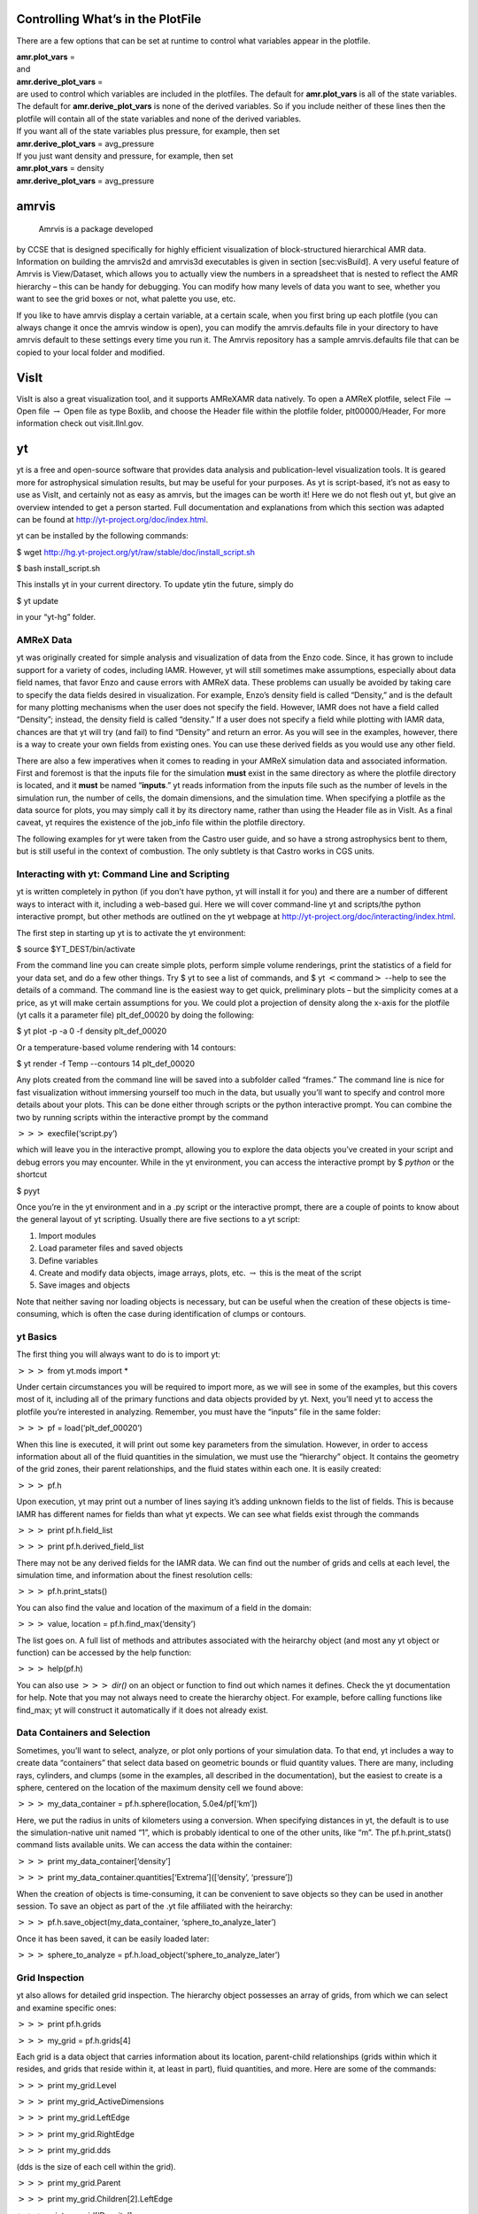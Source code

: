 
Controlling What’s in the PlotFile
==================================

There are a few options that can be set at runtime to control what
variables appear in the plotfile.

| **amr.plot\_vars** =
| and
| **amr.derive\_plot\_vars** =
| are used to control which variables are included in the plotfiles. The default for **amr.plot\_vars**
  is all of the state variables. The default for **amr.derive\_plot\_vars** is none of
  the derived variables. So if you include neither of these lines then the plotfile
  will contain all of the state variables and none of the derived variables.
| If you want all of the state variables plus pressure, for example, then set
| **amr.derive\_plot\_vars** = avg\_pressure
| If you just want density and pressure, for example, then set
| **amr.plot\_vars** = density
| **amr.derive\_plot\_vars** = avg\_pressure

amrvis
======

 Amrvis is a package developed
by CCSE that is designed specifically for highly efficient visualization
of block-structured hierarchical AMR data.
Information on building the amrvis2d and amrvis3d executables is given in section
[sec:visBuild]. A very useful feature of Amrvis is View/Dataset, which
allows you to actually view the numbers in a spreadsheet that is nested
to reflect the AMR hierarchy – this can be handy for
debugging. You can modify how many levels of data you want to see,
whether you want to see the grid boxes or not, what palette you use,
etc.

If you like to have amrvis display a certain variable, at a certain
scale, when you first bring up each plotfile (you can always change it
once the amrvis window is open), you can modify the amrvis.defaults
file in your directory to have amrvis default to these settings every
time you run it. The Amrvis repository has a sample amrvis.defaults
file that can be copied to your local folder and modified.

VisIt
=====

VisIt is also a great visualization tool, and it supports AMReXAMR data natively. To open a AMReX plotfile, select File
:math:`\rightarrow` Open file :math:`\rightarrow` Open file as type Boxlib, and
choose the Header file within the plotfile folder, plt00000/Header,
For more information check out visit.llnl.gov.

yt
==

yt is a free and open-source software that provides data analysis and
publication-level visualization tools. It is geared more for astrophysical
simulation results, but may be useful for your purposes. As yt is script-based, it’s not
as easy to use as VisIt, and certainly not as easy as amrvis, but the
images can be worth it! Here we do not flesh out yt, but give an
overview intended to get a person started. Full documentation and
explanations from which this section was adapted can be found at
http://yt-project.org/doc/index.html.

yt can be installed by the following commands:

$ wget http://hg.yt-project.org/yt/raw/stable/doc/install\_script.sh

$ bash install\_script.sh

This installs yt in your current directory. To update ytin the
future, simply do

$ yt update

in your “yt-hg” folder.

AMReX Data
----------

yt was originally created for simple analysis and visualization of
data from the Enzo code. Since, it has grown to include support for a
variety of codes, including IAMR.
However, yt will still sometimes
make assumptions, especially about data field names, that favor Enzo
and cause errors with AMReX data. These problems can usually be
avoided by taking care to specify the data fields desired in
visualization. For example, Enzo’s density field is called
“Density,” and is the default for many plotting mechanisms when the
user does not specify the field. However, IAMR does not have a field
called “Density”; instead, the density field is called “density.”
If a user does not specify a field while plotting with IAMR data,
chances are that yt will try (and fail) to find “Density” and return
an error. As you will see in the examples, however, there is a way to
create your own fields from existing ones. You can use these derived
fields as you would use any other field.

There are also a few imperatives when it comes to reading in your
AMReX simulation data and associated information. First and foremost
is that the inputs file for the simulation **must** exist in the
same directory as where the plotfile directory is located, and it **must** be named “**inputs**.” yt reads information from the
inputs file such as the number of levels in the simulation run, the
number of cells, the domain dimensions, and the simulation time.
When specifying a plotfile as
the data source for plots, you may simply call it by its directory
name, rather than using the Header file as in VisIt. As a final
caveat, yt requires the existence of the job\_info file within the plotfile
directory.

The following examples for yt were taken from the Castro user guide,
and so have a strong astrophysics bent to them, but is still useful
in the context of combustion. The only subtlety is that Castro 
works in CGS units.

Interacting with yt: Command Line and Scripting
-----------------------------------------------

yt is written completely in python (if you don’t have python, yt will
install it for you) and there are a number of different ways to
interact with it, including a web-based gui. Here we will cover
command-line yt and scripts/the python interactive prompt, but other
methods are outlined on the yt webpage at
http://yt-project.org/doc/interacting/index.html.

The first step in starting up yt is to activate the yt environment:

$ source $YT\_DEST/bin/activate

From the command line you can create simple plots, perform simple
volume renderings, print the statistics of a field for your data set,
and do a few other things. Try $ yt to see a list of commands,
and $ yt :math:`<`\ command\ :math:`>` --help
to see the details of a command. The command line is the easiest way
to get quick, preliminary plots – but the simplicity comes at a
price, as yt will make certain assumptions for you. We could plot a
projection of density along the x-axis for the plotfile (yt calls it a
parameter file) plt\_def\_00020 by doing the following:

$ yt plot -p -a 0 -f density plt\_def\_00020

Or a temperature-based volume rendering with 14 contours:

$ yt render -f Temp --contours 14 plt\_def\_00020

Any plots created from the command line will be saved into a
subfolder called “frames.” The command line is nice for fast
visualization without immersing yourself too much in the data, but
usually you’ll want to specify and control more details about your
plots. This can be done either through scripts or the python
interactive prompt. You can combine the two by running scripts within
the interactive prompt by the command

:math:`>>>` execfile(‘script.py’)

which will leave you in the interactive prompt, allowing you to
explore the data objects you’ve created in your script and debug
errors you may encounter. While in the yt environment, you can access
the interactive prompt by $ *python* or the shortcut

$ pyyt

Once you’re in the yt environment and in a .py script or the
interactive prompt, there are a couple of points to know about the
general layout of yt scripting. Usually there are five sections to a
yt script:

#. Import modules

#. Load parameter files and saved objects

#. Define variables

#. Create and modify data objects, image arrays, plots,
   etc. :math:`\rightarrow` this is the meat of the script

#. Save images and objects

Note that neither saving nor loading objects is necessary, but can be
useful when the creation of these objects is time-consuming, which is
often the case during identification of clumps or contours.

yt Basics
---------

The first thing you will always want to do is to import yt:

:math:`>>>` from yt.mods import \*

Under certain circumstances you will be required to import more, as we
will see in some of the examples, but this covers most of it,
including all of the primary functions and data objects provided by
yt. Next, you’ll need yt to access the plotfile you’re interested in
analyzing. Remember, you must have the “inputs” file in the same
folder:

:math:`>>>` pf = load(‘plt\_def\_00020’)

When this line is executed, it will print out some key parameters from
the simulation. However, in order to access information about all of
the fluid quantities in the simulation, we must use the “hierarchy”
object. It contains the geometry of the grid zones, their parent
relationships, and the fluid states within each one. It is easily
created:

:math:`>>>` pf.h

Upon execution, yt may print out a number of lines saying it’s adding
unknown fields to the list of fields. This is because IAMR has
different names for fields than what yt expects. We can see what
fields exist through the commands

:math:`>>>` print pf.h.field\_list

:math:`>>>` print pf.h.derived\_field\_list

There may not be any derived fields for the IAMR data. We can find out
the number of grids and cells at each level, the simulation time, and
information about the finest resolution cells:

:math:`>>>` pf.h.print\_stats()

You can also find the value and location of the maximum of a field in
the domain:

:math:`>>>` value, location = pf.h.find\_max(‘density’)

The list goes on. A full list of methods and attributes associated
with the heirarchy object (and most any yt object or function) can be
accessed by the help function:

:math:`>>>` help(pf.h)

You can also use :math:`>>>` *dir()* on an object or
function to find out which names it defines. Check the
yt documentation for help. Note that you may not always need to create
the hierarchy object. For example, before calling
functions like find\_max; yt will construct it automatically if it
does not already exist.

Data Containers and Selection
-----------------------------

Sometimes, you’ll want to select, analyze, or plot only portions of
your simulation data. To that end, yt includes a way to create data
“containers” that select data based on geometric bounds or fluid
quantity values. There are many, including rays, cylinders, and clumps
(some in the examples, all described in the documentation), but the
easiest to create is a sphere, centered on the location of the maximum
density cell we found above:

:math:`>>>` my\_data\_container = pf.h.sphere(location, 5.0e4/pf[‘km’])

Here, we put the radius in units of kilometers using a
conversion. When specifying distances in yt, the default is to use the
simulation-native unit named “1”, which is probably identical to one
of the other units, like “m”. The pf.h.print\_stats() command lists
available units. We can access the data within the container:

:math:`>>>` print my\_data\_container[‘density’]

:math:`>>>` print my\_data\_container.quantities[‘Extrema’]([‘density’, ‘pressure’])

When the creation of objects is time-consuming, it can be convenient
to save objects so they can be used in another session. To save an
object as part of the .yt file affiliated with the heirarchy:

:math:`>>>` pf.h.save\_object(my\_data\_container, ‘sphere\_to\_analyze\_later’)

Once it has been saved, it can be easily loaded later:

:math:`>>>` sphere\_to\_analyze = pf.h.load\_object(‘sphere\_to\_analyze\_later’)

Grid Inspection
---------------

yt also allows for detailed grid inspection. The hierarchy object
possesses an array of grids, from which we can select and examine
specific ones:

:math:`>>>` print pf.h.grids

:math:`>>>` my\_grid = pf.h.grids[4]

Each grid is a data object that carries information about its
location, parent-child relationships (grids within which it resides, and
grids that reside within it, at least in part), fluid quantities, and
more. Here are some of the commands:

:math:`>>>` print my\_grid.Level

:math:`>>>` print my\_grid\_ActiveDimensions

:math:`>>>` print my\_grid.LeftEdge

:math:`>>>` print my\_grid.RightEdge

:math:`>>>` print my\_grid.dds

(dds is the size of each cell within the grid).

:math:`>>>` print my\_grid.Parent

:math:`>>>` print my\_grid.Children[2].LeftEdge

:math:`>>>` print my\_grid[‘Density’]

You can examine which cells within the grid have been refined with the
child\_mask attribute, a representative array set to zero everywhere
there is finer resolution.To find the fraction of your grid that isn’t
further refined:

:math:`>>>`\ print my\_grid.child\_mask.sum()/float(my\_grid.ActiveDimensions.prod())

Rather than go into detail about the many possibilities for plotting
in yt, we’ll provide some examples.

Example Scripts
---------------

In these examples, we investigate 3-D simulation data of two stars
orbiting in the center of the domain, which is a box of sides
:math:`10^{10}\:cm`.

*# Pressure Contours*

from yt.mods import \*

pf = load(‘plt00020’)

field = ‘pressure’

pf.h

*# AMReX fields have no inherent units, so we add them in,
in the form of a raw string*

*# with some LaTeX-style formatting.*

pf.field\_info[field].\_units = r‘\\rm{Ba}’

*# SlicePlot parameters include: parameter file, axis, field, window width (effectively the*

*# x and y zoom), and fontsize. We can also create projections with ProjectionPlot().*

p = SlicePlot(pf, ‘z’, field, width=((5.0e9, ‘cm’), (3.0e9, ‘cm’)),

fontsize=13)

*# Zlim is the range of the colorbar. In other words, the range of the data we want to display.*

*# Names for many colormaps can be found at wiki.scipy.org/Cookbook/Matplotlib/Show\_colormaps.*

p.set\_zlim(field, 2.85e13, 2.95e13)

p.set\_cmap(field, ‘jet’)

*# Here we add 5 density contour lines within certain limits on top of the image. We overlay*

*# our finest grids with a transparency of 0.2 (lower is more transparent). We add a quiver*

*# plot with arrows every 16 pixels with x\_velocity in the x-direction and y\_velocity in*

*# the y-direction. We also mark the center with an ‘x’ and label one of our stars.*

p.annotate\_contour(‘density’, clim=(1.05e-4, 1.16e-4), ncont=5, label=False)

p.annotate\_grids(alpha=0.2, min\_level=2)

p.annotate\_quiver(‘x\_velocity’, ‘y\_velocity’, factor=16)

p.annotate\_marker([5.0e9, 5.0e9], marker=‘x’)

p.annotate\_point([5.95e9, 5.1e9], ‘Star!’)

*# This saves the plot to a file with the given prefix. We can alternatively specify*

*# the entire filename.*

p.save(‘contours.press\_den\_’)

.. figure:: Slice_z_pressure
   :alt: Pressure slice with annotations
   :width: 6.00000in

   Pressure slice with annotations

*#————————*

*# Volume Rendering*

from yt.mods import \*

pf = load(‘plt00020’)

field = ‘pressure’
dd = pf.h.all\_data()

*# We take the log of the extrema of the pressure field, as well as a couple other interesting*

*# value ranges we’d like to visualize.*

h\_mi, h\_ma = dd.quantities[‘Extrema’](field)[0]

h\_mi, h\_ma = np.log10(h\_mi), np.log10(h\_ma)

s\_mi, s\_ma = np.log10(2.90e13), np.log10(3.10e13)

pf.h

*# We deal in terms of logarithms here because we have such a large range of values.*

*# It can make things easier, but is not necessary.*

pf.field\_info[field].take\_log=True

*# This is what we use to visualize volumes. There are a couple of other, more complex*

*# ways. We set the range of values we’re interested in and the number of bins in the*

*# function. Make sure to have a lot of bins if your data spans many orders of magnitude!*

*# Our raw data ranges from about :math:`10^{13}` to :math:`10^{22}`.*

tf = ColorTransferFunction((h\_mi-1, h\_ma+1), nbins=1.0e6)

*# Here we add several layers to our function, either one at a time or in groups. We*

*# specify the value-center and width of the layer. We can manipulate the color by*

*# individually setting the colormaps and ranges to spread them over. We can also*

*# change the transparency, which will usually take some time to get perfect.*

tf.sample\_colormap(np.log10(2.0e21), 0.006, col\_bounds=[h\_mi,h\_ma],

alpha=[27.0], colormap=‘RdBu\_r’)

tf.sample\_colormap(np.log10(2.0e19), 0.001, col\_bounds=[h\_mi,h\_ma],

alpha=[5.5], colormap=‘RdBu\_r’)

tf.add\_layers(6, mi=np.log10(2.95e13), ma=s\_ma,

col\_bounds=[s\_mi,s\_ma],

alpha=19\*na.ones(6,dtype=‘float64’), colormap=‘RdBu\_r’)

tf.sample\_colormap(np.log10(2.95e13), 0.000005, col\_bounds=[s\_mi,s\_ma],

alpha=[13.0], colormap=‘RdBu\_r’)

tf.sample\_colormap(np.log10(2.90e13), 0.000007, col\_bounds=[s\_mi,s\_ma],

alpha=[11.5], colormap=‘RdBu\_r’)

tf.sample\_colormap(np.log10(2.85e13), 0.000008, col\_bounds=[s\_mi,s\_ma],

alpha=[9.5], colormap=‘RdBu\_r’)

*# By default each color channel is only opaque to itself. If we set grey\_opacity=True,*

*# this is no longer the case. This is good to use if we want to obscure the inner*

*# portions of our rendering. Here it only makes a minor change, as we must set our*

*# alpha values for the outer layers higher to see a strong effect.*

tf.grey\_opacity=True

*# Volume rendering uses a camera object which centers the view at the coordinates we’ve*

*# called ‘c.’ ‘L’ is the normal vector (automatically normalized) between the camera*

*# position and ‘c,’ and ‘W’ determines the width of the image—again, like a zoom.*

*# ‘Nvec’ is the number of pixels in the x and y directions, so it determines the actual*

*# size of the image.*

c = [5.0e9, 5.0e9, 5.0e9]

L = [0.15, 1.0, 0.40]

W = (pf.domain\_right\_edge - pf.domain\_left\_edge)\*0.5

Nvec = 768

*# ‘no\_ghost’ is an optimization option that can speed up calculations greatly, but can*

*# also create artifacts at grid edges and affect smoothness. For our data, there is no*

*# speed difference, so we opt for a better-looking image.*

cam = pf.h.camera(c, L, W, (Nvec,Nvec), transfer\_function = tf,

fields=[field], pf=pf, no\_ghost=False)

*# Obtain an image! However, we’ll want to annotate it with some other things before*

*# saving it.*

im = cam.snapshot()

*# Here we draw a box around our stars, and visualize the gridding of the top two levels.*

*# Note that draw\_grids returns a new image while draw\_box does not. Also, add\_*

*# background\_color in front of draw\_box is necessary to make the box appear over*

*# blank space (draw\_grids calls this internally). For draw\_box we specify the left*

*# (lower) and right(upper) bounds as well its color and transparency.*

im.add\_background\_color(‘black’, inline=True)

cam.draw\_box(im, np.array([3.0e9, 4.0e9, 4.0e9]),

np.array([7.0e9, 6.0e9, 6.0e9]), np.array([1.0, 1.0, 1.0, 0.14]))

im = cam.draw\_grids(im, alpha=0.12, min\_level=2)

im = cam.draw\_grids(im, alpha=0.03, min\_level=1, max\_level=1)

*# ‘im’ is an image array rather than a plot object, so we save it using a different*

*# function. There are others, such as ‘write\_bitmap.’*

im.write\_png(‘pressure\_shell\_volume.png’)

.. figure:: volume
   :alt: Volume rendering
   :width: 3.50000in

   Volume rendering

*#————————*

*# Isocontour Rendering*

*# Here we extract isocontours using some extra modules and plot them using matplotlib.*

from mpl\_toolkits.mplot3d import Axes3D

from mpl\_toolkits.mplot3d.art3d import Poly3DCollection

import matplotlib.pyplot as plt

from yt.mods import \*

pf = load(‘plt00020’)

field = ‘pressure’

field\_weight = ‘magvel’

contour\_value = 2.83e13

domain = pf.h.all\_data()

*# This object identifies isocontours at a given value for a given field. It returns*

*# the vertices of the triangles in that isocontour. It requires a data source, which*

*# can be an object—but here we just give it all of our data. Here we find a pressure*

*# isocontour and color it the magnitude of velocity over the same contour.*

surface = pf.h.surface(domain, field, contour\_value)

colors = apply\_colormap(np.log10(surface[field\_weight]), cmap\_name=‘RdBu’)

fig = plt.figure()

ax = fig.gca(projection=‘3d’)

p3dc = Poly3DCollection(surface.triangles, linewidth=0.0)

p3dc.set\_facecolors(colors[0,:,:]/255.)

ax.add\_collection(p3dc)

*# By setting the scaling on the plot to be the same in all directions (using the x scale),*

*# we ensure that no warping or stretching of the data occurs.*

ax.auto\_scale\_xyz(surface.vertices[0,:], surface.vertices[0,:],

surface.vertices[0,:])

ax.set\_aspect(1.0)

plt.savefig(‘pres\_magvel\_isocontours.png’)

.. figure:: isocontours
   :alt: Pressure isocontour rendering colored with velocity magnitude
   :width: 4.00000in

   Pressure isocontour rendering colored with velocity magnitude

*#————————*

*#1-D and 2-D Profiles*

*# Line plots and phase plots can be useful for analyzing data in detail.*

from yt.mods import \*

pf = load(‘plt00020’)

pf.h

*# Just like with the pressure\_contours script, we can set the units for fields that*

*# have none.*

pf.field\_info[‘magvel’].\_units = r‘\\rm{cm}/\\rm{s}’

pf.field\_info[‘kineng’].\_units = r‘\\rm{ergs}’

*# We can create new fields from existing ones. ytassumes all units are in cgs, and*

*# does not do any unit conversions on its own (but we can make it). Creating new fields*

*# requires us to define a function that acts on our data and returns the new data,*

*# then call add\_field while supplying the field name, the function the data comes from,*

*# and the units. Here, we create new fields simply to rename our data to make the plot*

*# look prettier.*

def \_newT(field, data):

return data[‘t’]

add\_field(‘X’, function=\_newT, units=r‘\\rm{domain}\\rm{fraction}’)

def \_newDen(field, data):

return data[‘density’]

add\_field(‘Density’, function=\_newDen, units=r‘\\rm{g}/\\rm{cm}^{3}’)

*# PlotCollections are one of the most commonly used tools in yt, alongside SlicePlots and*

*# ProjectionPlots. They are useful when we want to create multiple plots from the same*

*# parameter file, linked by common characteristics such as the colormap, its bounds, and*

*# the image width. It is easy to create 1-D line plots and 2-D phase plots through a*

*# PlotCollection, but we can also create thin projections and so on. When we create a*

*# PlotCollection, it is empty, and only requires the parameter file and the ’center’ that*

*# will be supplied to plots like slices and sphere plots.*

pc = PlotCollection(pf, ‘c’)

*# Now we add a ray—a sample of our data field along a line between two points we define*

*# in the function call.*

ray = pc.add\_ray([0.0, 5.0e9, 5.0e9],[1.e10, 5.0e9, 5.0e9], ‘magvel’)

*# This is where our derived fields come in handy. Our ray is drawn along the x-axis*

*# through the center of the domain, but by default the fraction of the ray we have gone*

*# along is called ‘t.’ We now have the same data in another field we called ‘X,’ whose*

*# name makes more sense, so we’ll reassign the ray’s first field to be that. If we wanted,*

(*# we could also reassign names to ‘magvel’ and ‘kineng.’*

ray.fields = [‘X’, ‘magvel’]

*# Next, we’ll create a phase plot. The function requires a data source, and we can’t*

*# just hand it our parameter file, but as a substitute we can quickly create an object*

*# that spans our entire domain (or use the method in the isocontour example). The*

*# specifications of the region (a box) are the center, left bound, and right bound.*

region = pf.h.region([5.0e9, 5.0e9, 5.0e9], [0.0, 0.0, 0.0],

[1.0e10, 1.0e10, 1.0e10])

*# The phase object accepts a data source, fields, a weight, a number of bins along both*

*# axes, and several other things, including its own colormap, logarithm options,*

*# normalization options, and an accumulation option. The first field is binned onto*

*# the x-axis, the second field is binned onto the y-axis, and the third field is*

*# binned with the colormap onto the other two. Subsequent fields go into an underlying*

*# profile and do not appear on the image.*

phase = pc.add\_phase\_object(region, [‘Density’, ‘magvel’,‘kineng’], weight=None,

x\_bins=288, y\_bins=288)

pc.save(‘profile’)

.. figure:: LineQueryPlot_0_t_magvel
   :alt: Density/velocity magnitude/kinetic energy phase plot
   :width: 4.00000in

   Density/velocity magnitude/kinetic energy phase plot

.. figure:: Profile2D_1_Density_magvel_kineng
   :alt: Density/velocity magnitude/kinetic energy phase plot
   :width: 4.00000in

   Density/velocity magnitude/kinetic energy phase plot

*#————————*

*#Off-Axis Projection*

*# If we don’t want to take a projection (this can be done for a slice as well) along*

*# one of the coordinate axes, we can take one from any direction using an*

*# OffAxisProjectionPlot. To accomplish the task of setting the view up, the plot*

*# requires some of the same parameters as the camera object: a normal vector, center,*

*# width, and field, and optionally we can set no\_ghost (default is False). The normal*

*# vector is automatically normalized as in the case of the camera. The plot also*

*# requires a depth—that is, how much data we want to sample along the line of sight,*

*# centered around the center. In this case ‘c’ is a shortcut for the domain center.*

pf = load(‘plt00020’)

field = ‘density’

L = [0.25, 0.9, 0.40]

plot = OffAxisProjectionPlot(pf, L, field, center=‘c’,

width=(5.0e9, 4.0e9), depth=3.0e9)

*# Here we customize our newly created plot, dictating the font, colormap, and title.*

*# Logarithmic data is used by default for this plot, so we turn it off.*

plot.set\_font({‘family’:‘Bitstream Vera Sans’, ‘style’:‘italic’,

‘weight’:‘normal’, ‘size’:14, ‘color’:‘red’})

plot.set\_log(field, False)

plot.set\_cmap(field, ‘jet’)

plot.annotate\_title(‘Off-Axis Density Projection’)

*# The actual size of the image can also be set. Note that the units are in inches.*

plot.set\_window\_size(8.0)

plot.save(‘off\_axis\_density’)

.. figure:: OffAxisProjection_density
   :alt: Off-axis density projection
   :width: 4.00000in

   Off-axis density projection
